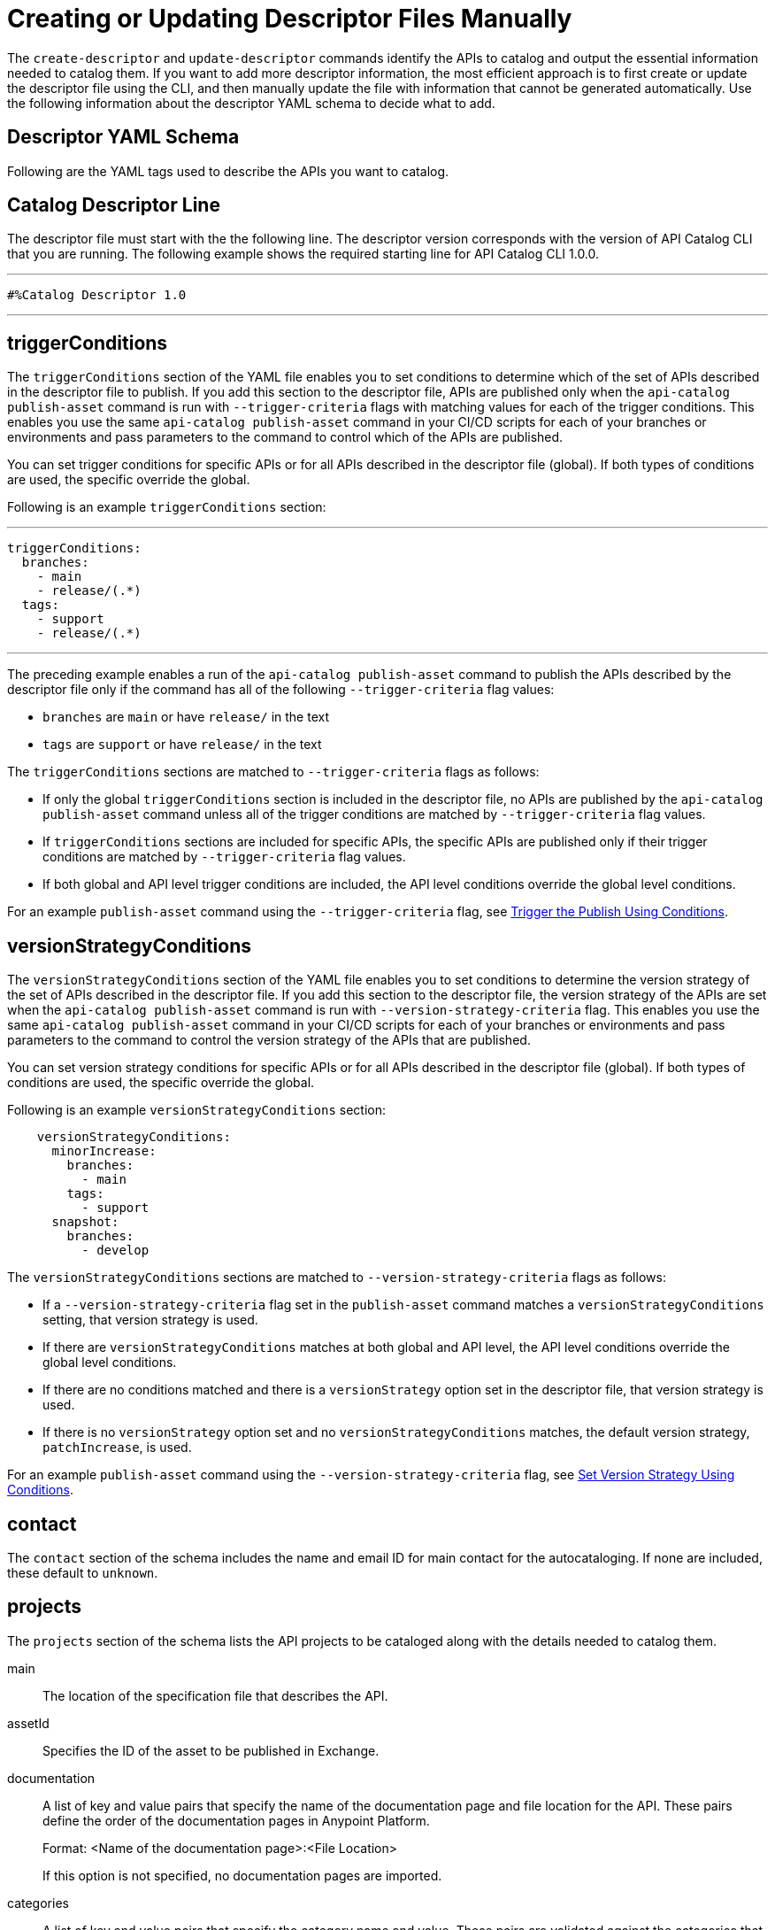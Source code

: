 = Creating or Updating Descriptor Files Manually

The `create-descriptor` and `update-descriptor` commands identify the APIs to catalog and output the essential information needed to catalog them. If you want to add more descriptor information, the most efficient approach is to first create or update the descriptor file using the CLI, and then manually update the file with information that cannot be generated automatically. Use the following information about the descriptor YAML schema to decide what to add. 

[[descriptor-yaml]]
== Descriptor YAML Schema

Following are the YAML tags used to describe the APIs you want to catalog. 

== Catalog Descriptor Line

The descriptor file must start with the the following line. The descriptor version corresponds with the version of API Catalog CLI that you are running. The following example shows the required starting line for API Catalog CLI 1.0.0. 

---

 #%Catalog Descriptor 1.0

---

[[trigger-conditions]]
== triggerConditions

The `triggerConditions` section of the YAML file enables you to set conditions to determine which of the set of APIs described in the descriptor file to publish. If you add this section to the descriptor file, APIs are published only when the `api-catalog publish-asset` command is run with `--trigger-criteria` flags with matching values for each of the trigger conditions. This enables you use the same `api-catalog publish-asset` command in your CI/CD scripts for each of your branches or environments and pass parameters to the command to control which of the APIs are published. 

You can set trigger conditions for specific APIs or for all APIs described in the descriptor file (global). If both types of conditions are used, the specific override the global. 

Following is an example `triggerConditions` section:

---
 triggerConditions: 
   branches:
     - main
     - release/(.*)
   tags:
     - support
     - release/(.*)

---

The preceding example enables a run of the `api-catalog publish-asset` command to publish the APIs described by the descriptor file only if the command has all of the following `--trigger-criteria` flag values: 

* `branches` are `main` or have `release/` in the text
* `tags` are `support` or have `release/` in the text

The `triggerConditions` sections are matched to `--trigger-criteria` flags as follows:

* If only the global `triggerConditions` section is included in the descriptor file, no APIs are published by the `api-catalog publish-asset` command unless all of the trigger conditions are matched by `--trigger-criteria` flag values. 

* If `triggerConditions` sections are included for specific APIs, the specific APIs are published only if their trigger conditions are matched by `--trigger-criteria` flag values. 

* If both global and API level trigger conditions are included, the API level conditions override the global level conditions. 

For an example `publish-asset` command using the `--trigger-criteria` flag, see 
xref:apicat-publish-using-api-catalog-cli.adoc#trigger-conditions[Trigger the Publish Using Conditions].

[[version-strategy-conditions]]
== versionStrategyConditions

The `versionStrategyConditions` section of the YAML file enables you to set conditions to determine the version strategy of the set of APIs described in the descriptor file. If you add this section to the descriptor file, the version strategy of the APIs are set when the `api-catalog publish-asset` command is run with `--version-strategy-criteria` flag. This enables you use the same `api-catalog publish-asset` command in your CI/CD scripts for each of your branches or environments and pass parameters to the command to control the version strategy of the APIs that are published. 

You can set version strategy conditions for specific APIs or for all APIs described in the descriptor file (global). If both types of conditions are used, the specific override the global. 

Following is an example `versionStrategyConditions` section:

----
    versionStrategyConditions:
      minorIncrease:
        branches:
          - main
        tags:
          - support
      snapshot:
        branches:
          - develop
----

The `versionStrategyConditions` sections are matched to `--version-strategy-criteria` flags as follows:

* If a `--version-strategy-criteria` flag set in the `publish-asset` command
matches a `versionStrategyConditions` setting, that version strategy is used. 

* If there are `versionStrategyConditions` matches at both global and API level, the API level conditions override the global level conditions.

* If there are no conditions matched and there is a `versionStrategy` option set in the descriptor file, that version strategy is used.

* If there is no `versionStrategy` option set and no `versionStrategyConditions` matches, the default version strategy, `patchIncrease`, is used.

For an example `publish-asset` command using the `--version-strategy-criteria` flag, see 
xref:apicat-publish-using-api-catalog-cli.adoc#versionStrategyConditions[Set Version Strategy Using Conditions].

== contact

The `contact` section of the schema includes the name and email ID for main contact for the autocataloging. If none are included, these default to `unknown`.   

== projects 

The `projects` section of the schema lists the API projects to be cataloged along with the details needed to catalog them. 

main:: The location of the specification file that describes the API. 

assetId:: Specifies the ID of the asset to be published in Exchange. 

documentation:: A list of key and value pairs that specify the name of the documentation page and file location for the API.
These pairs define the order of the documentation pages in Anypoint Platform.
+
Format: <Name of the documentation page>:<File Location>
+
If this option is not specified, no documentation pages are imported. 

categories:: A list of key and value pairs that specify the category name and value. These pairs are validated against the categories that exist in the Anypoint Platform organization.
+
Format: <Category Name>: <Value(s)>
+
If this option is not specified, no categories are added.

customFields:: A list of key and value pairs that specify the field and value. These pairs are validated against the custom fields and field types that exist in the Anypoint Platform organization.
+
Format: <Field>: <Value(s)> 
+
If this option is not specified, no custom fields are added.

tags:: A list of free text strings. 
+
If this option is not specified, no tags are added.
+
version:: The version of the API.
+
If this is not specified, the version is set by the version strategy.
+
versionStrategy::
+
You can set the versioning strategy for the assets at the global or API project level. If a version strategy is not specified, the patch version is incremented by one. 
+
Following are the possible values:
+
* *majorIncrease:* Searches for the latest version that matches the `version` field in the descriptor and increases the major version. If the asset is in the development lifecycle state, the version is increased and the asset stays in development. If the asset is a stable version, a new stable version is published.
+
* *minorIncrease:*  Searches for the latest version that matches the `version` field in the descriptor and increases the minor version. If the asset is in the development lifecycle state, the version is increased and the asset stays in development. If the asset is a stable version, a new stable version is published.
+
* *patchIncrease (Default):* Searches for the latest version that matches the `version` field in the descriptor and increases a patch version. If the asset is in the development lifecycle state, the version is increased and the asset stays in development. If the asset is a stable version, a new stable version is published.

* *Snapshot*: Publishes a development asset with the version specified in the descriptor file. If the asset does not exist, it creates it with the state `development`. If the asset exists, it republishes it and keeps it in `development`.

* *Fixed*: Publishes a stable asset with the version specified in the descriptor file. If the asset does not exist, it creates it. If the asset exists, and is in development, it promotes it to `stable`. If the asset is in `stable` state and this version is already published, it fails.

For more information on asset versioning in Exchange, see xref:to-change-raml-version.adoc[Change the Version of an API Asset].

apiVersion:: The API version for the asset. 
+
If the API version is not specified in the descriptor file, the version from the specification file is used. If the API version is specified in both files, the value in the descriptor file is used. The value must be specified in one of the files. 
+
Example: v1  

ref:: As an alternative to describing the APIs in your project using the preceding tags in the `projects` section, you can use the `ref` tag to reference `exchange.json` files for each API as shown in the following example:
+
----
projects:
  - ref: api-spec/async-spec.exchange.json
  - ref: api-spec/codat.exchange.json
  - ref: api-spec/oas-3-spec.exchange.json
  - ref: api-spec/oas-spec.exchange.json
----

[[example-descriptor-file]]
== Example Descriptor File With Manual Updates

Following is an example descriptor file with manual updates that describes the cataloging information for two APIs. 

[source,yaml]
----

#%Catalog Descriptor 1.0 # <1>
triggerConditions: # <2>
  branches:
    - main
    - release/(.*)
  tags:
    - support
    - release/(.*)

contact: # <3>
  name: 'John Doe'
  email: 'john.doe@org.com'

versionStrategyConditions:
  majorIncrease:
    branches:
      - master
    tags:
      - support
  fixed:
    branches:
      - develop

projects: # <4>
  - main: api-spec/codat.json
    assetId: my-awesome-api
    contact:
      name: 'Jane Doe'
      email: 'jane.doe@org.com'
    documentation:
      add: documentation/add.md
    customFields:
      custom: value
      another: field
    tags:
      - codat
      - gcp
    version: 2.0.0
    versionStrategy: majorIncrease
    versionStrategyConditions:
      minorIncrease:
        branches:
          - main
        tags:
          - support
      snapshot:
        branches:
          - develop
    apiVersion: v3

  - main: api-spec/billing-api.json
    assetId: my-awesome-billing-api
    triggerConditions:
      user:
        - admin
    tags:
      - finance
      - aws
    categories:
      API Type:
        - System API
        - Experience API
      Organization:
        - Finance
        - Billing
    version: 1.0.0
    versionStrategy: minorIncrease
    apiVersion: v1
----
<1> Provides the starting line for the descriptor file
<2> Sets trigger conditions
<3> Provides the contact name and email ID 
<4> Specifies the API information to be published

== See Also

* xref:apicat-use-api-catalog-cli.adoc[Using API Catalog CLI]
* xref:apicat-publish-using-api-catalog-cli.adoc[Publishing Assets Using API Catalog CLI]
* xref:apicat-create-descriptor-file-cli.adoc[Creating or Updating Descriptor Files Using the CLI]